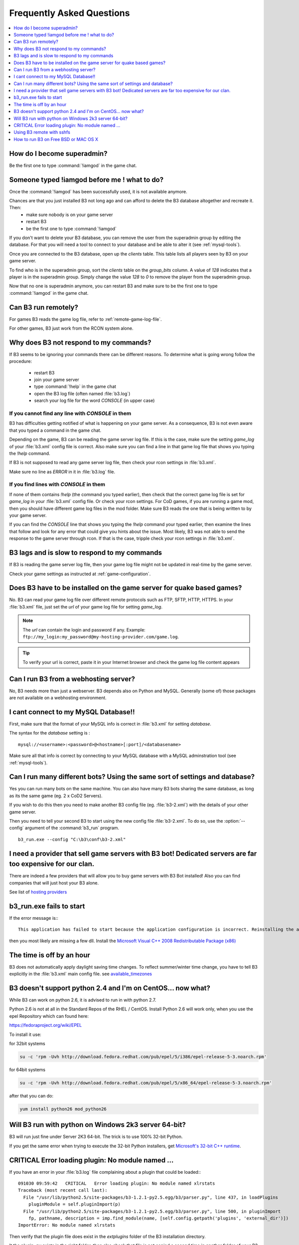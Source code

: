 Frequently Asked Questions
==========================

.. index:: faq

.. contents::
   :local:
   :depth: 1


How do I become superadmin?
---------------------------

Be the first one to type :command:`!iamgod` in the game chat.


Someone typed !iamgod before me ! what to do?
---------------------------------------------

Once the :command:`!iamgod` has been successfully used, it is not available anymore.

Chances are that you just installed B3 not long ago and can afford to delete the B3 database altogether and recreate it. Then:
 - make sure nobody is on your game server
 - restart B3
 - be the first one to type :command:`!iamgod`

If you don't want to delete your B3 database, you can remove the user from the superadmin group by editing the database.
For that you will need a tool to connect to your database and be able to alter it (see :ref:`mysql-tools`).

Once you are connected to the B3 database, open up the `clients` table. This table lists all players seen by B3 on your
game server.

To find who is in the superadmin group, sort the `clients` table on the `group_bits` column. A value of `128` indicates
that a player is in the superadmin group. Simply change the value `128` to `0` to remove the player from the superadmin
group.

Now that no one is superadmin anymore, you can restart B3 and make sure to be the first one to type :command:`!iamgod` in
the game chat.


Can B3 run remotely?
--------------------

For games B3 reads the game log file, refer to :ref:`remote-game-log-file`.

For other games, B3 just work from the RCON system alone.


Why does B3 not respond to my commands?
---------------------------------------

If B3 seems to be ignoring your commands there can be different reasons. To determine what is going wrong follow the
procedure:

  - restart B3
  - join your game server
  - type :command:`!help` in the game chat
  - open the B3 log file (often named :file:`b3.log`)
  - search your log file for the word `CONSOLE` (in upper case)

If you cannot find any line with `CONSOLE` in them
^^^^^^^^^^^^^^^^^^^^^^^^^^^^^^^^^^^^^^^^^^^^^^^^^^

B3 has difficulties getting notified of what is happening on your game server. As a consequence, B3 is not even aware that
you typed a command in the game chat.

Depending on the game, B3 can be reading the game server log file. If this is the case, make sure the setting `game_log`
of your :file:`b3.xml` config file is correct. Also make sure you can find a line in that game log file that shows you
typing the `!help` command.

If B3 is not supposed to read any game server log file, then check your rcon settings in :file:`b3.xml`.

Make sure no line as `ERROR` in it in :file:`b3.log` file.


If you find lines with `CONSOLE` in them
^^^^^^^^^^^^^^^^^^^^^^^^^^^^^^^^^^^^^^^^

If none of them contains `!help` (the command you typed earlier), then check that the correct game log file is set for
`game_log` in your :file:`b3.xml` config file. Or check your rcon settings.
For CoD games, if you are running a game mod, then you should have different game log files in the mod folder. Make sure
B3 reads the one that is being written to by your game server.

If you can find the `CONSOLE` line that shows you typing the `!help` command your typed earlier, then examine the lines
that follow and look for any error that could give you hints about the issue.
Most likely, B3 was not able to send the response to the game server through rcon. If that is the case, tripple check
your rcon settings in :file:`b3.xml`.


B3 lags and is slow to respond to my commands
---------------------------------------------

If B3 is reading the game server log file, then your game log file might not be updated in real-time by the game server.

Check your game settings as instructed at :ref:`game-configuration`.


.. _remote-game-log-file:

Does B3 have to be installed on the game server for quake based games?
----------------------------------------------------------------------

No. B3 can read your game log file over different remote protocols such as FTP, SFTP, HTTP, HTTPS. In your :file:`b3.xml`
file, just set the `url` of your game log file for setting `game_log`.

.. note:: The `url` can contain the login and password if any. Example: ``ftp://my_login:my_password@my-hosting-provider.com/game.log``.

.. tip:: To verify your url is correct, paste it in your Internet browser and check the game log file content appears


Can I run B3 from a webhosting server?
--------------------------------------

No, B3 needs more than just a webserver. B3 depends also on Python and MySQL. Generally (some of) those
packages are not available on a webhosting environment.


I cant connect to my MySQL Database!!
-------------------------------------

First, make sure that the format of your MySQL info is correct in :file:`b3.xml` for setting `database`.

The syntax for the `database` setting is :

::

   mysql://<username>:<password>@<hostname>[:port]/<databasename>

.. option:: username

    the MySQL user that has privileges to access the B3 MySQL database

.. option:: password

    the MySQL password of the user that has privileges to access the B3 MySQL database

.. option:: hostname

    the hostname of the machine that runs the MySQL server. It can also be the IP address of that machine.

    .. tip:: if the hostname is `localhost` and you still have errors, try `127.0.0.1` instead of `localhost`

.. option:: port

    the port the MySQL server is listening on. Can be omitted if your MySQL server is listening on the default port : 3306

.. option:: databasename

    the name of the MySQL database B3 should use


Make sure all that info is correct by connecting to your MySQL database with a MySQL adminstration tool (see :ref:`mysql-tools`).


Can I run many different bots? Using the same sort of settings and database?
----------------------------------------------------------------------------

Yes you can run many bots on the same machine. You can also have many B3 bots sharing the same database, as long as its
the same game (eg. 2 x CoD2 Servers).

If you wish to do this then you need to make another B3 config file (eg. :file:`b3-2.xml`) with the details of your other
game server.

Then you need to tell your second B3 to start using the new config file :file:`b3-2.xml`. To do so, use the :option:`--config`
argument of the :command:`b3_run` program.

::

    b3_run.exe --config "C:\b3\conf\b3-2.xml"


I need a provider that sell game servers with B3 bot! Dedicated servers are far too expensive for our clan.
-----------------------------------------------------------------------------------------------------------

There are indeed a few providers that will allow you to buy game servers with B3 Bot installed! Also you can find
companies that will just host your B3 alone.

See list of `hosting providers`_


b3_run.exe fails to start
-------------------------

If the error message is:::

 This application has failed to start because the application configuration is incorrect. Reinstalling the application may fix this problem

then you most likely are missing a few dll. Install the `Microsoft Visual C++ 2008 Redistributable Package (x86)`_


The time is off by an hour
--------------------------

B3 does not automatically apply daylight saving time changes. To reflect summer/winter time change, you have to tell B3
explicitly in the :file:`b3.xml` main config file. see `available_timezones`_

B3 doesn't support python 2.4 and I'm on CentOS... now what?
------------------------------------------------------------

While B3 can work on python 2.6, it is advised to run in with python 2.7.

Python 2.6 is not at all in the Standard Repos of the RHEL / CentOS. Install Python 2.6 will work only, when you use the
epel Repository which can found here:

https://fedoraproject.org/wiki/EPEL

To install it use:

for 32bit systems

.. code-block:: none

    su -c 'rpm -Uvh http://download.fedora.redhat.com/pub/epel/5/i386/epel-release-5-3.noarch.rpm'

for 64bit systems

.. code-block:: none

     su -c 'rpm -Uvh http://download.fedora.redhat.com/pub/epel/5/x86_64/epel-release-5-3.noarch.rpm'

after that you can do:

.. code-block:: none

     yum install python26 mod_python26


Will B3 run with python on Windows 2k3 server 64-bit?
-----------------------------------------------------

B3 will run just fine under Server 2K3 64-bit. The trick is to use 100% 32-bit Python.

If you get the same error when trying to execute the 32-bit Python installers, get `Microsoft's 32-bit C++ runtime`_.


CRITICAL Error loading plugin: No module named ...
--------------------------------------------------

If you have an error in your :file:`b3.log` file complaining about a plugin that could be loaded:::

  091030 09:59:42   CRITICAL   Error loading plugin: No module named xlrstats
  Traceback (most recent call last):
    File "/usr/lib/python2.5/site-packages/b3-1.2.1-py2.5.egg/b3/parser.py", line 437, in loadPlugins
      pluginModule = self.pluginImport(p)
    File "/usr/lib/python2.5/site-packages/b3-1.2.1-py2.5.egg/b3/parser.py", line 500, in pluginImport
      fp, pathname, description = imp.find_module(name, [self.config.getpath('plugins', 'external_dir')])
  ImportError: No module named xlrstats


Then verify that the plugin file does exist in the `extplugins` folder of the B3 installation directory.

It the plugin `.py` exists in the right folder, then also check that file is not copied a second time in another folder
of your B3 installation directory.

Using B3 remote with sshfs
--------------------------

**Q:**
  I have been playing sshfs to monitor a remote server with b3. It works, but is kinda weird. If I mount with sshfs
  the remote game server dir in the box where b3 is running and then send a command from the game, for example !time,
  b3 will see the command like after two or three minutes. BUT, if I do a tail/cat/more of the game log file in the
  sshfs'ed mounted  directory then b3 will immediately see the command in the log and respond.
  If I leave a tail -f game.log running then b3 will work perfectly, and when stopped it then b3 will again start to react
  two or three minutes after.


**A:**
  The magic parameters are `direct_io` and `cache=no`. It works like a charm. You will mount it like this:::

      sshfs -odirect_io,cache=no urban@xxx.xxx.xxx.xxx:/home/urban/UrbanTerror servers/remote_server/


To avoid having to enter the remote user password each time you mount the remote dir you will have to generate a ssh
key pair with the ssh-keygen command and upload the public key to the game server :file:`.ssh/authorized_keys` file.
*(Thanks to Mazter)*


How to run B3 on Free BSD or MAC OS X
-------------------------------------

**Q:**
  On some Free BSD and Mac OS X, B3 does not read game log file content. As a result it does not respond to your in-game commands.

**A:**
  This topic on the forum as two solutions. One is to apply a patch on your Python installation while the other one is a patch to apply to B3



.. _`hosting providers`: http://www.bigbrotherbot.net/forums/general-discussion/gameserver-providers-that-support-b3/
.. _`Microsoft Visual C++ 2008 Redistributable Package (x86)`: http://www.microsoft.com/downloads/details.aspx?FamilyID=9b2da534-3e03-4391-8a4d-074b9f2bc1bf
.. _`available_timezones`: http://wiki.bigbrotherbot.net/usage:available_timezones
.. _`Microsoft's 32-bit C++ runtime`: http://www.microsoft.com/downloads/details.aspx?familyid=9b2da534-3e03-4391-8a4d-074b9f2bc1bf&displaylang=en